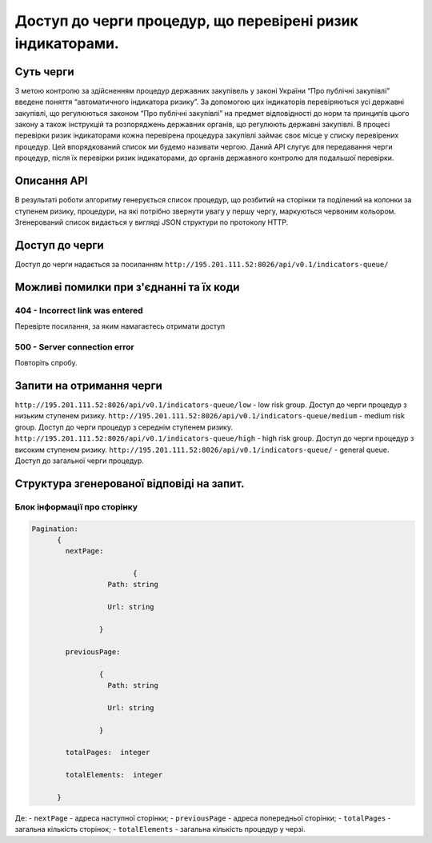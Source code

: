 ﻿###########################################################
Доступ до черги процедур, що перевірені ризик індикаторами.
###########################################################

**********
Суть черги
**********

З метою контролю за здійсненням процедур державних закупівель у законі України “Про публічні закупівлі” введене поняття “автоматичного індикатора ризику”. За допомогою цих індикаторів перевіряються усі державні закупівлі, що регулюються законом “Про публічні закупівлі” на предмет відповідності до норм та принципів цього закону а також інструкцій та розпоряджень державних органів, що регулюють державні закупівлі. В процесі перевірки ризик індикаторами кожна перевірена процедура закупівлі займає своє місце у списку перевірених процедур. Цей впорядкований список ми будемо називати чергою. Даний АРІ слугує для передавання черги процедур, після їх перевірки ризик індикаторами, до органів державного контролю для подальшої перевірки.

************
Описання API
************

В результаті роботи алгоритму  генерується список процедур, що розбитий на сторінки та поділений на колонки за ступенем ризику, процедури, на які потрібно звернути увагу у першу чергу, маркуються червоним кольором.   Згенерований список видається у вигляді JSON структури по протоколу HTTP.

***************
Доступ до черги
***************

Доступ до черги надається за посиланням ``http://195.201.111.52:8026/api/v0.1/indicators-queue/``

****************************************
Можливі помилки при з'єднанні та їх коди
****************************************

404 - Incorrect link was entered
================================
Перевірте посилання, за яким намагаєтесь отримати доступ

500 - Server connection error
=============================
Повторіть спробу.


*************************
Запити на отримання черги
*************************

``http://195.201.111.52:8026/api/v0.1/indicators-queue/low`` - low risk group. Доступ до черги процедур з низьким ступенем ризику.
``http://195.201.111.52:8026/api/v0.1/indicators-queue/medium`` - medium risk group. Доступ до черги процедур з середнім ступенем ризику.
``http://195.201.111.52:8026/api/v0.1/indicators-queue/high`` - high risk group. Доступ до черги процедур з високим ступенем ризику.
``http://195.201.111.52:8026/api/v0.1/indicators-queue/`` - general queue. Доступ до загальної черги процедур.

******************************************
Структура згенерованої відповіді на запит.
******************************************

Блок інформації про сторінку
============================

.. code ::  


    Pagination:
          {
            nextPage:
            
 		            {
                      Path: string

                      Url: string

                    }

            previousPage:
            
                    {
                      Path: string

                      Url: string

                    }

            totalPages:  integer

            totalElements:  integer

          }
          
Де: 
-  ``nextPage`` - адреса наступної сторінки;
-  ``previousPage`` - адреса попередньої сторінки;
-  ``totalPages`` - загальна кількість сторінок;
-  ``totalElements`` - загальна кількість процедур у черзі.


